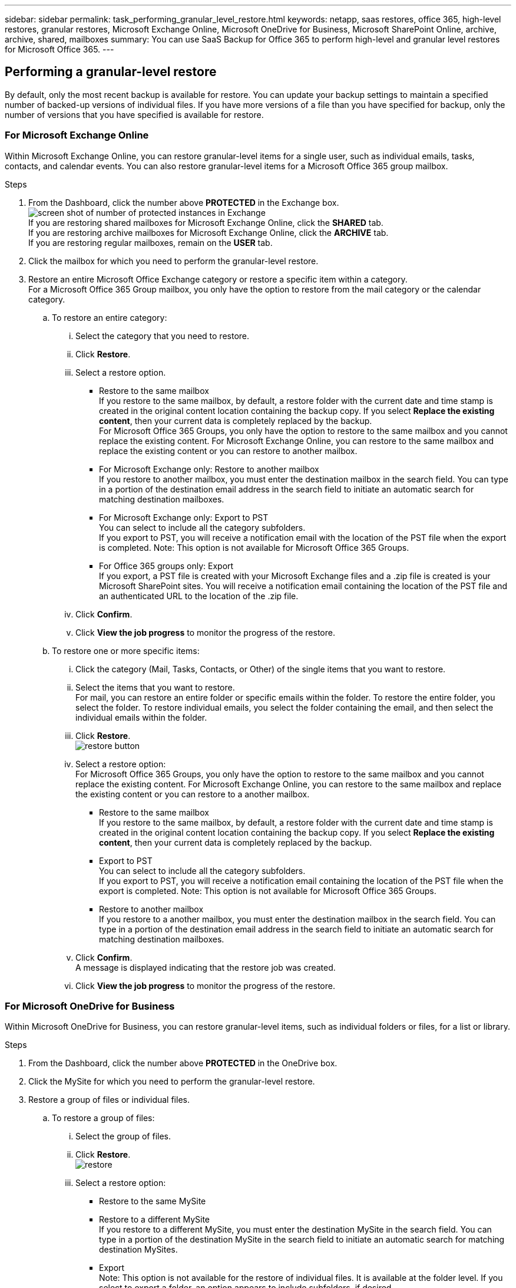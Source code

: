 ---
sidebar: sidebar
permalink: task_performing_granular_level_restore.html
keywords: netapp, saas restores, office 365, high-level restores, granular restores, Microsoft Exchange Online, Microsoft OneDrive for Business, Microsoft SharePoint Online, archive, archive, shared, mailboxes
summary: You can use SaaS Backup for Office 365 to perform high-level and granular level restores for Microsoft Office 365.
---

:toc: macro
:toclevels: 1
:hardbreaks:
:nofooter:
:icons: font
:linkattrs:
:imagesdir: ./media/

== Performing a granular-level restore
By default, only the most recent backup is available for restore.  You can update your backup settings to maintain a specified number of backed-up versions of individual files.  If you have more versions of a file than you have specified for backup, only the number of versions that you have specified is available for restore.

=== For Microsoft Exchange Online
Within Microsoft Exchange Online, you can restore granular-level items for a single user, such as individual emails, tasks, contacts, and calendar events. You can also restore granular-level items for a Microsoft Office 365 group mailbox.

.Steps

. From the Dashboard, click the number above *PROTECTED* in the Exchange box.
  image:number_protected_exchange.gif[screen shot of number of protected instances in Exchange]
  If you are restoring shared mailboxes for Microsoft Exchange Online, click the *SHARED* tab.
  If you are restoring archive mailboxes for Microsoft Exchange Online, click the *ARCHIVE* tab.
  If you are restoring regular mailboxes, remain on the *USER* tab.
.	Click the mailbox for which you need to perform the granular-level restore.
.	Restore an entire Microsoft Office Exchange category or restore a specific item within a category.
  For a Microsoft Office 365 Group mailbox, you only have the option to restore from the mail category or the calendar category.
 .. To restore an entire category:
    ... Select the category that you need to restore.
    ... Click *Restore*.
    ... Select a restore option.
      * Restore to the same mailbox
          If you restore to the same mailbox, by default, a restore folder with the current date and time stamp is created in the original content location containing the backup copy. If you select *Replace the existing content*, then your current data is completely replaced by the backup.
          For Microsoft Office 365 Groups, you only have the option to restore to the same mailbox and you cannot replace the existing content.  For Microsoft Exchange Online, you can restore to the same mailbox and replace the existing content or you can restore to another mailbox.
      * For Microsoft Exchange only: Restore to another mailbox
         If you restore to another mailbox, you must enter the destination mailbox in the search field.  You can type in a portion of the destination email address in the search field to initiate an automatic search for matching destination mailboxes.
      * For Microsoft Exchange only:  Export to PST
          You can select to include all the category subfolders.
          If you export to PST, you will receive a notification email with the location of the PST file when the export is completed. Note: This option is not available for Microsoft Office 365 Groups.
      * For Office 365 groups only:  Export
          If you export, a PST file is created with your Microsoft Exchange files and a .zip file is created is your Microsoft SharePoint sites.  You will receive a notification email containing the location of the PST file and an authenticated URL to the location of the .zip file.
    ... Click *Confirm*.
    ... Click *View the job progress* to monitor the progress of the restore.
  .. To restore one or more specific items:
    ... Click the category (Mail, Tasks, Contacts, or Other) of the single items that you want to restore.
    ... Select the items that you want to restore.
        For mail, you can restore an entire folder or specific emails within the folder.  To restore the entire folder, you select the folder.  To restore individual emails, you select the folder containing the email, and then select the individual emails within the folder.
    ... Click *Restore*.
        image:restore.jpg[restore button]
    ... Select a restore option:
         For Microsoft Office 365 Groups, you only have the option to restore to the same mailbox and you cannot replace the existing content. For Microsoft Exchange Online, you can restore to the same mailbox and replace the existing content or you can restore to a another mailbox.
         * Restore to the same mailbox
           If you restore to the same mailbox, by default, a restore folder with the current date and time stamp is created in the original content location containing the backup copy. If you select *Replace the existing content*, then your current data is completely replaced by the backup.
         * Export to PST
           You can select to include all the category subfolders.
           If you export to PST, you will receive a notification email containing the location of the PST file when the export is completed. Note: This option is not available for Microsoft Office 365 Groups.
         * Restore to another mailbox
           If you restore to a another mailbox, you must enter the destination mailbox in the search field.  You can type in a portion of the destination email address in the search field to initiate an automatic search for matching destination mailboxes.

     ... Click *Confirm*.
         A message is displayed indicating that the restore job was created.
     ... Click *View the job progress* to monitor the progress of the restore.

=== For Microsoft OneDrive for Business
Within Microsoft OneDrive for Business, you can restore granular-level items, such as individual folders or files, for a list or library.

.Steps

. From the Dashboard, click the number above *PROTECTED* in the OneDrive box.
.	Click the MySite for which you need to perform the granular-level restore.
.	Restore a group of files or individual files.
  .. To restore a group of files:
     ... Select the group of files.
     ... Click *Restore*.
         image:restore.jpg[]
     ... Select a restore option:
       * Restore to the same MySite
       * Restore to a different MySite
         If you restore to a different MySite, you must enter the destination MySite in the search field.  You can type in a portion of the destination MySite in the search field to initiate an automatic search for matching destination MySites.
       * Export
         Note: This option is not available for the restore of individual files.  It is available at the folder level.  If you select to export a folder, an option appears to include subfolders, if desired.
         If you export, a PST file is created with your Microsoft Exchange files and a .zip file is created with your Microsoft SharePoint sites.  You will receive a notification email containing the location of the PST file and an authenticated URL to the location of the .zip file.
     ... Click *Confirm*.
     ... Click *View the job progress* to monitor the progress of the restore.
  .. To restore one or more individual file:
     ... Click the file group.
     ... Select the files that you want to restore.
         You can restore an entire folder, or specific files within the folder.  To restore an entire folder, you select the folder. To restore a specific file, you select the folder containing the file, and then select the individual file within the folder.
     ... Click Restore.
         image:restore.jpg[]
     ... Select a restore option.
         You can choose one of the following restore options:
       * Restore to the same MySite
         If you are restoring individual files to the same MySite, by default, a restore folder with the current date and time stamp is created in the original content location containing the backup copy.  If you select *Replace the existing content*, then your current data is completely replaced by the backup.
       * Restore to another MySite
         If you restore to another MySite, you must enter the destination MySite in the search field.  You can type in a portion of the destination MySite in the search field to initiate an automatic search for matching destination MySites.
     ... Click *Confirm*.
         A message is displayed indicating that the restore job was created.
     ... Click *View the job progress* to monitor the progress of the restore.

=== For Microsoft SharePoint Online
Within Microsoft SharePoint Online, you can restore granular-level items for a single user, such as individual folders or files. You can also restore granular-level items for a Microsoft Office 365 group site.

.Steps

. From the Dashboard, click the number above *PROTECTED* in the SharePoint box.
.	Click the site for which you need to perform the granular-level restore.
.	Restore an entire Microsoft SharePoint Online content category or restore a specific content item.
  .. To restore an entire content category:
     ... Select the category that you need to restore.
     ... Click *Restore*.
         image:restore.jpg[]
     ... Select a restore option:
         For Microsoft Office 365 Groups, you only have the option to restore to the same site.  For Microsoft SharePoint Online, you can restore to the same site or to another site.
       * Restore to the same site
         If you restore to the same site, then by default, a restore folder with the current date and time stamp is created in the original file location containing the backup copy.  If you select the *Overwrite with merge* option, no restore folder is created.  If the version of the backup file and the current file match, the backup is restored to the original location.  Any new content in the destination is ignored and unaffected.  For example, if the backup contains File1 version5 and the destination contains File1 version 6, a restore with the *Overwrite with Merge* option selected fails.  If you select the *Replace the existing content* option, the current version of the data is completely replaced with the backup copy.
       * Restore to another site
         If you restore to another site, you must enter the destination site in the search field.  You can type a portion of the site in the search field to initiate an automatic search for matching sites.
       * Export
         Note: This option is not available for the restore of individual files.  It is available at the folder level.  If you select to export a folder, an option appears to include subfolders, if desired.  If you export, a PST file is created with your Microsoft Exchange files and a .zip file is created with your Microsoft SharePoint sites.  You will receive a notification email containing the location of the PST file and an authenticated URL to the location of the .zip file.
     ... Click *Confirm*.
         A message is displayed indicating that the restore job was created.
     ... Click *View the job progress* to monitor the progress of the restore.
  .. To restore to one or more specific content items:
     ... Click the content category of the single items that you want to restore.
     ... Select the items that you want to restore:
       * If you want to restore the most recent version of the item, click *Restore*, and then select a restore option.
            image:restore.jpg[]
            For Microsoft Office 365 Groups, you only have the option to restore to the same site. For Microsoft SharePoint Online, you can restore to the same site or to another site.
            ** Restore to the same site
                If you restore to the same site, then by default, a restore folder with the current date and time stamp is created in the original file location containing the backup copy.  If you select the *Overwrite with merge* option, no restore folder is created.  If the version of the backup file and the current file match, the backup is restored to the original location.  Any new content in the destination is ignored and unaffected.  For example, if the backup contains File1 version5 and the destination contains File1 version 6, a restore with the *Overwrite with Merge* option selected fails.  If you select the *Replace the existing content* option, the current version of the data is completely replaced with the backup copy.
            ** Restore to another site
                If you restore to another site, you must enter the destination site in the search field.  You can type a portion of the site in the search field to initiate an automatic search for matching sites.

       ... If you want to restore a previous version of the item, click *Show versions*.
         * Select the version that you want to restore.
         * Click *Restore*.
           image:restore.jpg[]
            You can restore to the same site or to a different site.  If you restore to another site, you must enter the destination site in the search field.  You can type a portion of the site in the search field to initiate an automatic search for matching sites.
      .. Click *Confirm*.
         A message is displayed indicating that the restore job was created.
      .. Click *View the job progress* to monitor the progress of the restore.
